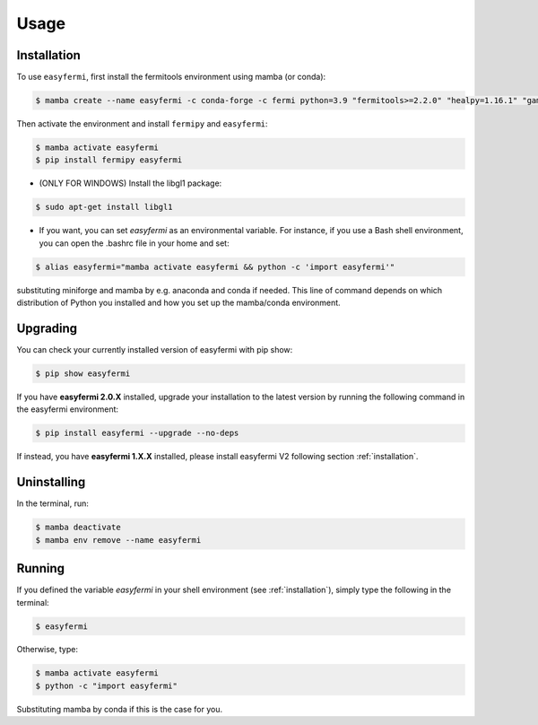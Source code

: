 Usage
=====

.. _installation:

Installation
------------

To use ``easyfermi``, first install the fermitools environment using mamba (or conda):

.. code-block:: console

   $ mamba create --name easyfermi -c conda-forge -c fermi python=3.9 "fermitools>=2.2.0" "healpy=1.16.1" "gammapy=1.1" "scipy=1.10.1" "astropy=5.3.3" "pyqt=5.15.9" "astroquery=0.4.6" "psutil=5.9.8" "emcee=3.1.4" "corner=2.2.2"
   
Then activate the environment and install ``fermipy`` and ``easyfermi``:

.. code-block:: console

    $ mamba activate easyfermi
    $ pip install fermipy easyfermi

* (ONLY FOR WINDOWS) Install the libgl1 package:

.. code-block:: console

    $ sudo apt-get install libgl1
    
* If you want, you can set *easyfermi* as an environmental variable. For instance, if you use a Bash shell environment, you can open the .bashrc file in your home and set:

.. code-block:: console

    $ alias easyfermi="mamba activate easyfermi && python -c 'import easyfermi'"
    
substituting miniforge and mamba by e.g. anaconda and conda if needed. This line of command depends on which distribution of Python you installed and how you set up the mamba/conda environment.

Upgrading
----------------

You can check your currently installed version of easyfermi with pip show:

.. code-block:: console

    $ pip show easyfermi
    
If you have **easyfermi 2.0.X** installed, upgrade your installation to the latest version by running the following command in the easyfermi environment:

.. code-block:: console

    $ pip install easyfermi --upgrade --no-deps
    
If instead, you have **easyfermi 1.X.X** installed, please install easyfermi V2 following section :ref:`installation`.

Uninstalling
----------------

In the terminal, run:

.. code-block:: console

    $ mamba deactivate
    $ mamba env remove --name easyfermi


Running
----------------

If you defined the variable *easyfermi* in your shell environment (see :ref:`installation`), simply type the following in the terminal:

.. code-block:: console

    $ easyfermi
    
Otherwise, type:

.. code-block:: console

    $ mamba activate easyfermi
    $ python -c "import easyfermi"
    
Substituting mamba by conda if this is the case for you.

